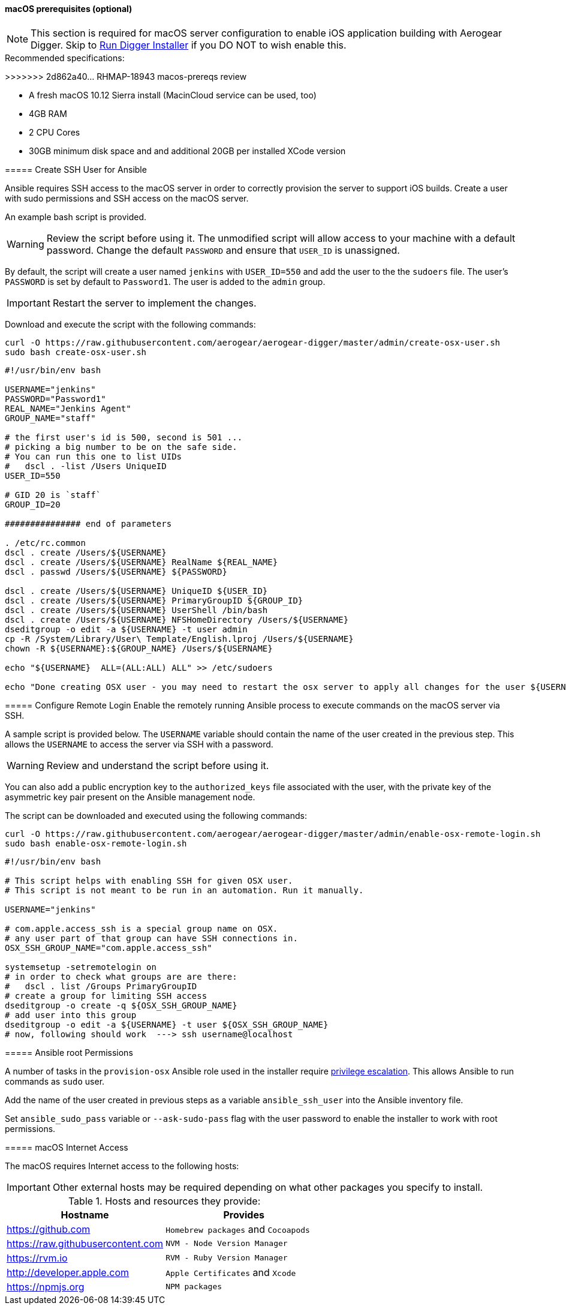 [[macos-prereqs]]
==== macOS prerequisites (optional)

=======
NOTE: This section is required for macOS server configuration to enable iOS application building with Aerogear Digger. Skip to link:#run-digger-installer[Run Digger Installer] if you DO NOT to wish enable this.

.Recommended specifications:
>>>>>>> 2d862a40... RHMAP-18943 macos-prereqs review

* A fresh macOS 10.12 Sierra install (MacinCloud service can be used, too)
* 4GB RAM
* 2 CPU Cores
* 30GB minimum disk space and and additional 20GB per installed XCode version


===== Create SSH User for Ansible

Ansible requires SSH access to the macOS server in order to correctly provision the server to support iOS builds. Create a user with sudo permissions and SSH access on the macOS server. 

An example bash script is provided.

WARNING: Review the script before using it. The unmodified script will allow access to your machine with a default password. Change the default `PASSWORD` and ensure that `USER_ID` is unassigned.

By default, the script will create a user named `jenkins` with `USER_ID=550` and add the user to the the `sudoers` file. The user's `PASSWORD` is set by default to `Password1`. The user is added to the `admin` group.

IMPORTANT: Restart the server to implement the changes.

Download and execute the script with the following commands:
[source,bash]
----
curl -O https://raw.githubusercontent.com/aerogear/aerogear-digger/master/admin/create-osx-user.sh
sudo bash create-osx-user.sh
----

[source,bash]
----
#!/usr/bin/env bash

USERNAME="jenkins"
PASSWORD="Password1"
REAL_NAME="Jenkins Agent"
GROUP_NAME="staff"

# the first user's id is 500, second is 501 ...
# picking a big number to be on the safe side.
# You can run this one to list UIDs
#   dscl . -list /Users UniqueID
USER_ID=550

# GID 20 is `staff`
GROUP_ID=20

############### end of parameters

. /etc/rc.common
dscl . create /Users/${USERNAME}
dscl . create /Users/${USERNAME} RealName ${REAL_NAME}
dscl . passwd /Users/${USERNAME} ${PASSWORD}

dscl . create /Users/${USERNAME} UniqueID ${USER_ID}
dscl . create /Users/${USERNAME} PrimaryGroupID ${GROUP_ID}
dscl . create /Users/${USERNAME} UserShell /bin/bash
dscl . create /Users/${USERNAME} NFSHomeDirectory /Users/${USERNAME}
dseditgroup -o edit -a ${USERNAME} -t user admin
cp -R /System/Library/User\ Template/English.lproj /Users/${USERNAME}
chown -R ${USERNAME}:${GROUP_NAME} /Users/${USERNAME}

echo "${USERNAME}  ALL=(ALL:ALL) ALL" >> /etc/sudoers

echo "Done creating OSX user - you may need to restart the osx server to apply all changes for the user ${USERNAME}"
----


===== Configure Remote Login
Enable the remotely running Ansible process to execute commands on the macOS server via SSH.

A sample script is provided below. The `USERNAME` variable should contain the name of the user created in the previous step.
This allows the `USERNAME` to access the server via SSH with a password. 

WARNING: Review and understand the script before using it.

You can also add a public encryption key to the `authorized_keys` file associated with the user, with the private key of the asymmetric key pair present on the Ansible management node.

The script can be downloaded and executed using the following commands:

[source,bash]
----
curl -O https://raw.githubusercontent.com/aerogear/aerogear-digger/master/admin/enable-osx-remote-login.sh
sudo bash enable-osx-remote-login.sh
----

[source,bash]
----
#!/usr/bin/env bash

# This script helps with enabling SSH for given OSX user.
# This script is not meant to be run in an automation. Run it manually.

USERNAME="jenkins"

# com.apple.access_ssh is a special group name on OSX.
# any user part of that group can have SSH connections in.
OSX_SSH_GROUP_NAME="com.apple.access_ssh"

systemsetup -setremotelogin on
# in order to check what groups are are there:
#   dscl . list /Groups PrimaryGroupID
# create a group for limiting SSH access
dseditgroup -o create -q ${OSX_SSH_GROUP_NAME}
# add user into this group
dseditgroup -o edit -a ${USERNAME} -t user ${OSX_SSH_GROUP_NAME}
# now, following should work  ---> ssh username@localhost
----

===== Ansible root Permissions

A number of tasks in the `provision-osx` Ansible role used in the installer require http://docs.ansible.com/ansible/latest/become.html[privilege escalation^].
This allows Ansible to run commands as `sudo` user.

Add the name of the user created in previous steps as a variable `ansible_ssh_user` into the Ansible inventory file.

Set `ansible_sudo_pass` variable or `--ask-sudo-pass` flag with the user password to enable the installer to work with root permissions.

===== macOS Internet Access

The macOS requires Internet access to the following hosts:

IMPORTANT: Other external hosts may be required depending on what other packages you specify to install.

.Hosts and resources they provide:
|===
| Hostname | Provides

| https://github.com
| `Homebrew packages` and `Cocoapods`

| https://raw.githubusercontent.com
| `NVM - Node Version Manager`

| https://rvm.io
| `RVM - Ruby Version Manager`

| http://developer.apple.com
| `Apple Certificates` and `Xcode`

| https://npmjs.org
| `NPM packages`
|===